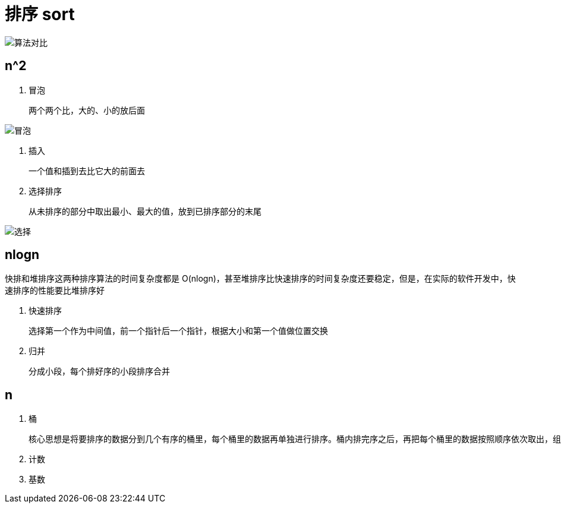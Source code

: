 
= 排序 sort

image::算法对比.png[]

== n^2

. 冒泡

    两个两个比，大的、小的放后面

image::冒泡.png[]

. 插入

    一个值和插到去比它大的前面去

. 选择排序

    从未排序的部分中取出最小、最大的值，放到已排序部分的末尾

image::选择.png[]

== nlogn

快排和堆排序这两种排序算法的时间复杂度都是 O(nlogn)，甚至堆排序比快速排序的时间复杂度还要稳定，但是，在实际的软件开发中，快速排序的性能要比堆排序好

. 快速排序

    选择第一个作为中间值，前一个指针后一个指针，根据大小和第一个值做位置交换

. 归并

    分成小段，每个排好序的小段排序合并

== n

. 桶

    核心思想是将要排序的数据分到几个有序的桶里，每个桶里的数据再单独进行排序。桶内排完序之后，再把每个桶里的数据按照顺序依次取出，组成的序列就是有序的了。

. 计数
. 基数
